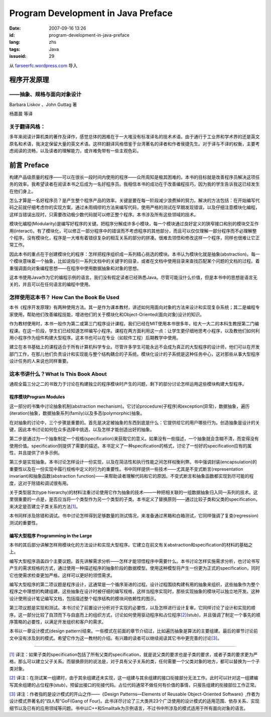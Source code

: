Program Development in Java Preface
###################################
:date: 2007-09-16 13:26
:id: program-development-in-java-preface
:lang: zhs
:tags: Java
:issueid: 29

从 `farseerfc.wordpress.com <http://farseerfc.wordpress.com/>`_ 导入



程序开发原理
~~~~~~~~~~~~

——抽象、规格与面向对象设计
^^^^^^^^^^^^^^^^^^^^^^^^^^

Barbara Liskov 、John Guttag 著

| 杨嘉晨 等译

关于翻译风格：
^^^^^^^^^^^^^^

| 多年来阅读计算机类的著作及译作，感觉总体的困难在于一大堆没有标准译名的技术术语。由于通行于工业界和学术界的还是英文原名和术语，我决定保留大量的英文术语。这样的翻译风格借鉴于台湾著名的译者和作者侯捷先生。对于译与不译的权衡，主要考虑阅读的流畅，以及读者的理解能力，或许难免带有一些主观色彩。

前言 Preface
~~~~~~~~~~~~

构建产品级质量的程序——可以在很长一段时间内使用的程序——众所周知是极其困难的。本书的目标就是改善程序员解决这项任务的效率。我希望读者在阅读本书之后成为一名好程序员。我相信本书的成功在于改善编程技巧，因为我的学生告诉我这已经发生在他们身上。

怎么才算是一名好程序员？是产生整个程序产品的效率。关键是要在每一阶段减少浪费掉的努力。解决的方法包括：在开始编写代码之前就仔细考虑你的实现方案，通过未雨绸缪的方法来编写代码，使用严格的测试在早期发现错误，以及仔细注意模块化编程，这样当错误出现时，只需要改动极少数代码就可以修正整个程序。本书涉及所有这些领域的技术。

模块化编程(Modularity)是编写好程序的关键。把程序分解成许多小模块，每一个模块通过良好定义的狭窄接口和别的模块交互作用(interact)。有了模块化，可以修正一部分程序中的错误而不考虑程序的其他部分，而且可以仅仅理解一部分程序而不必理解整个程序。没有模块化，程序是一大堆有着错综复杂的相互关系的部分的拼凑。很难去领悟和修改这样一个程序，同样也很难让它正常工作。

因此本书的重点在于创建模块化的程序：怎样把程序组织成一系列精心挑选的模块。本书认为模块化就是抽象(abstraction)。每一个模块意味着一个抽象，比如说指引一系列文档中的关键字的目录，或者在文档中使用目录来查找匹配某个问题的文档的过程。着重强调面向对象编程思想——在程序中使用数据抽象和对象的思想。

| 这本书使用Java作为它的编程示例的语言。我们没有假定读者已经熟悉Java。尽管可能没什么价值，但是本书中的思想是语言无关的，并且可以在任何语言的编程中使用。

怎样使用这本书？ How Can the Book Be Used
^^^^^^^^^^^^^^^^^^^^^^^^^^^^^^^^^^^^^^^^^

本书《程序开发原理》有两种使用方法。其一是作为课本教材，讲述如何用面向对象的方法来设计和实现复杂系统；其二是编程专家使用，帮助他们改善编程技能，增进他们的关于模块化和Object-Oriented(面向对象)设计的知识。

作为教材使用时，本书一般作为第二或第三门程序设计课程。我们已经在MIT使用本书很多年，给大一大二的本科生教授第二门编程课。在这一阶段，学生们已经知道怎样编写小程序。课程在两方面利用这一点：让学生更仔细地思考小程序，以及教他们如何利用小程序作为组件构建大型程序。这本书也可以在专业（如软件工程）后期教学中使用。

| 建立在本书基础上的课程适合于所有计算机科学专业。尽管许多学生可能永远不会成为真正的大型程序的设计师，他们可以在开发部门工作，在那儿他们负责设计和实现能与整个结构耦合的子系统。模块化设计的子系统是这种任务中心，这对那些从事大型程序设计任务的人来说也同样重要。

这本书讲什么？What Is This Book About
^^^^^^^^^^^^^^^^^^^^^^^^^^^^^^^^^^^^^

| 通观全篇三分之二的书致力于讨论在构建独立的程序模块时产生的问题，剩下的部分讨论怎样运用这些模块构建大型程序。

程序模块Program Modules
'''''''''''''''''''''''

这一部分的书集中讨论抽象机制(abstraction
mechanism)。它讨论procedure(子程序)和exception(异常)，数据抽象，遍历(iteration)抽象，数据抽象系列(family)以及多态(polymorphic)抽象。

在对抽象的讨论中，三个步骤是重要的。首先是决定被抽象的东西到底是什么：它提供给它的用户哪些行为。创造抽象是设计的关键，因此本书讨论如何在众多选择中挑选，以及怎样才能创造出好的抽象。

第二步是通过为一个抽象制定一个规格(specification)来获取它的意义。如果没有一些描述，一个抽象就会含糊不清，而变得没有使用价值。specification则提供了需要的描述。本书定义了一种specification的格式，讨论了一份好的specification应有的属性，并且提供了许多示例。

第三步是实现抽象。本书讨论怎样设计一份实现，以及在简洁性和执行性能之间怎样权衡利弊。书中强调封装(encapsulation)的重要性以及在一份实现中履行规格中定义的行为的重要性。书中同样提供一些技术——尤其是不变式断言(representation
invariant)和抽象函数(abstraction
function)——来帮助读者理解代码和它的原因。不变式断言和抽象函数都实现到尽可能的程度，这对于除错和调试很有用。

关于类型层次(type
hierarchy)的材料注重讨论使用它作为抽象的技术——一种把相关联的一组数据抽象归入同一系列的技术。这里很重要的一点是，是否应当将一个类型作为另一个类型的子类。本书定义了替换原则——通过比较子类和父类的specification，来决定是否建立子类关系的方法\ `[1] <#_ftn1>`__\ 。

| 本书同样涉及除错和调试。书中讨论怎样得到足够数量的测试情况，来准备通过黑箱和白箱测试，它同样强调了复查(regression)测试的重要性。

编写大型程序 Programming in the Large
'''''''''''''''''''''''''''''''''''''

本书的其后部分讲解怎样用模块化的方法设计和实现大型程序。它建立在前文有关abstraction和specification的材料的基础之上。

编写大型程序涵盖四个主要议题。首先讲解需求分析——怎样才能领悟程序中需要什么。本书讨论怎样实施需求分析，也讨论书写产生的需求规格的方式，通过使用一种描述程序的抽象阶段的数据模型。使用这种模型将产生一份更为正式的specification，同时它也使需求检查更加严格，这样可以更好的领悟需求。

编写大型程序的第二项议题是程序设计，这通常是一个循序渐进的过程。设计过程围绕构建有用的抽象来组织，这些抽象作为整个程序之中理想的构建组建。这些抽象在设计时被仔细的编写规格，这样当程序实现时，那些实现抽象的模块可以独立地开发。这种设计使用设计笔记编写文档，包括描述整个程序结构的模块间依赖性的图示。

第三项议题是实现和测试。本书讨论了前置设计分析对于实现的必要性，以及怎样进行设计复审。它同样讨论了设计和实现的顺序。这一部分比较了自顶而下与自底而上的组织方式，讨论如何使用驱动程序和占位程序\ `[2] <#_ftn2>`__\ (stub)，并且强调了制定一个事先的顺序策略的必要性，以满足开发组织和客户的需求。

| 本书以一章设计模式(design pattern)结束。一些模式在前面的章节介绍过，比如遍历抽象是算法的主要组建。最后的章节讨论前文中没有涉及到的模式。希望它作为这一教材的介绍。有兴趣的读者可以继续阅读其它书中更完善的讨论\ `[3] <#_ftn3>`__\ 。

--------------

`[1] <#_ftnref1>`__
译注：如果子类的specification包括了所有父类的specification，就是说父类的要求也是子类的要求，或者子类的要求更为严格，那么可以建立父子关系。而替换原则的说法是，对于具有父子关系的类，任何需要一个父类对象的地方，都可以替换为一个子类对象。

`[2] <#_ftnref2>`__
译注：在测试某一组建时，由于其余组建还未实现，这一组建与其余组建的接口衔接部分无法工作。此时可以针对这一组建编写其余组建的占位程序(stub)，预留出接口的衔接代码。占位代码通常不做任何有价值的事情，只报告组建的衔接部位工作正常。

`[3] <#_ftnref3>`__ 译注：作者指的是设计模式的开山之作——《Design
Patterns—Elements of Reusable Object-Oriented
Software》,作者为设计模式界著名的“四人帮”GoF(Gang of
Four)。此书详尽讨论了三大类共23个广泛使用的设计模式的适用范围、依存关系、实现细节以及已有的应用领域等问题。书中以C++和Smalltalk为示例语言，不过书中所涉及的模式适用于所有面向对象的语言。



